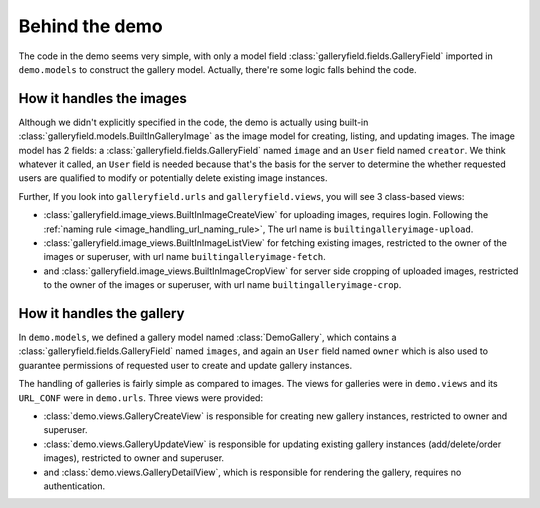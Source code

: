Behind the demo
================

The code in the demo seems very simple, with only a model field :class:`galleryfield.fields.GalleryField`
imported in ``demo.models`` to construct the gallery model. Actually, there're some logic falls behind the
code.

How it handles the images
--------------------------

Although we didn't explicitly specified in the code, the demo is actually using
built-in :class:`galleryfield.models.BuiltInGalleryImage` as the image model for
creating, listing, and updating images.
The image model has 2 fields: a :class:`galleryfield.fields.GalleryField` named ``image``
and an ``User`` field named ``creator``. We think whatever it called, an ``User``
field is needed because that's the basis for the server to determine the
whether requested users are qualified to modify or potentially delete existing
image instances.

Further, If you look into ``galleryfield.urls`` and ``galleryfield.views``,
you will see 3 class-based views:

- :class:`galleryfield.image_views.BuiltInImageCreateView` for uploading images,
  requires login.
  Following the :ref:`naming rule <image_handling_url_naming_rule>`, The url name is ``builtingalleryimage-upload``.
- :class:`galleryfield.image_views.BuiltInImageListView` for fetching existing images,
  restricted to the owner of the images or superuser, with url name
  ``builtingalleryimage-fetch``.
- and :class:`galleryfield.image_views.BuiltInImageCropView` for server side cropping
  of uploaded images, restricted to the owner of the images or superuser, with url
  name ``builtingalleryimage-crop``.


How it handles the gallery
---------------------------

In ``demo.models``, we defined a gallery model named :class:`DemoGallery`, which contains
a :class:`galleryfield.fields.GalleryField` named ``images``, and again an ``User`` field named
``owner`` which is also used to guarantee permissions of requested user to create and update
gallery instances.

The handling of galleries is fairly simple as compared to images. The views for galleries
were in ``demo.views`` and its ``URL_CONF`` were in ``demo.urls``. Three views were provided:

- :class:`demo.views.GalleryCreateView` is responsible for creating new gallery instances, restricted to owner and superuser.
- :class:`demo.views.GalleryUpdateView` is responsible for updating existing gallery instances (add/delete/order images), restricted to owner and superuser.
- and :class:`demo.views.GalleryDetailView`, which is responsible for rendering the gallery, requires no authentication.
